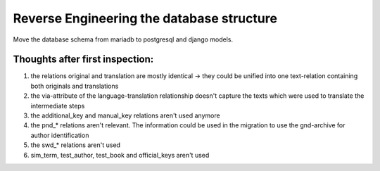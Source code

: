 Reverse Engineering the database structure
==========================================

Move the database schema from mariadb to postgresql and django models.

Thoughts after first inspection:
--------------------------------
1. the relations original and translation are mostly identical
   -> they could be unified into one text-relation containing both
   originals and translations
2. the via-attribute of the language-translation relationship doesn't capture
   the texts which were used to translate the intermediate steps
3. the additional_key and manual_key relations aren't used anymore
4. the pnd_* relations aren't relevant. The information could be used in the
   migration to use the gnd-archive for author identification
5. the swd_* relations aren't used
6. sim_term, test_author, test_book and official_keys aren't used







